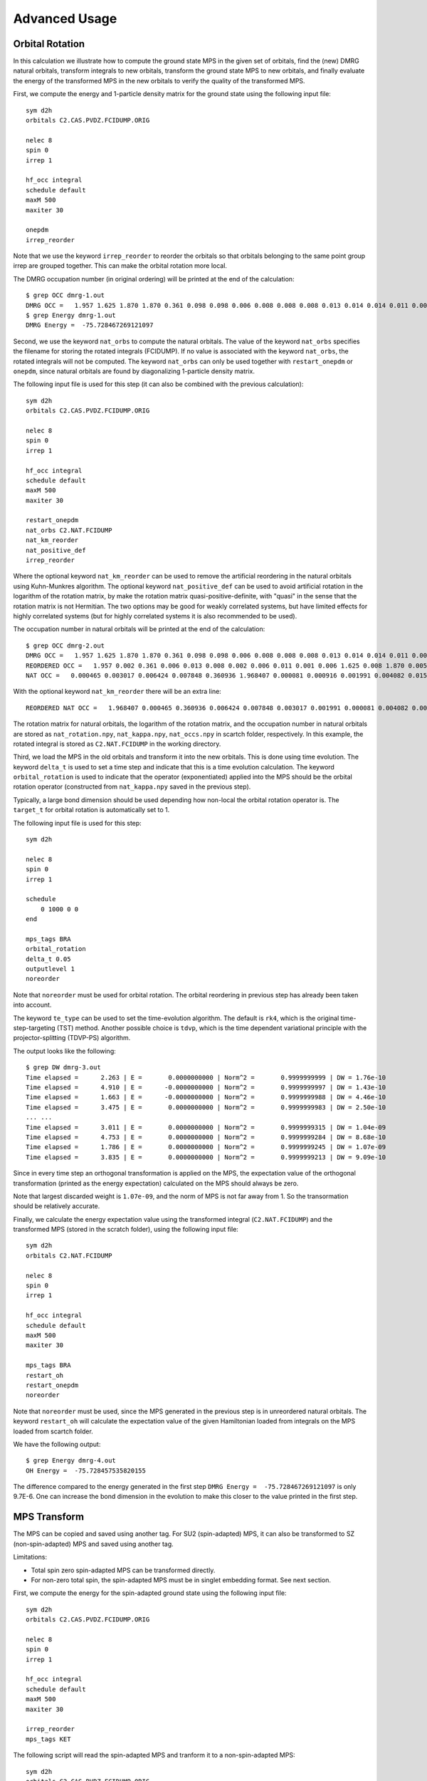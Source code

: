 
.. highlight:: bash

.. _user_advanced:

Advanced Usage
==============

Orbital Rotation
----------------

In this calculation we illustrate how to compute the ground state MPS in the given set of orbitals,
find the (new) DMRG natural orbitals, transform integrals to new orbitals,
transform the ground state MPS to new orbitals, and finally evaluate the energy of the transformed MPS in
the new orbitals to verify the quality of the transformed MPS.

First, we compute the energy and 1-particle density matrix for the ground state using the following input file: ::

    sym d2h
    orbitals C2.CAS.PVDZ.FCIDUMP.ORIG

    nelec 8
    spin 0
    irrep 1

    hf_occ integral
    schedule default
    maxM 500
    maxiter 30

    onepdm
    irrep_reorder

Note that we use the keyword ``irrep_reorder`` to reorder the orbitals so that orbitals belonging to the same
point group irrep are grouped together. This can make the orbital rotation more local.

The DMRG occupation number (in original ordering) will be printed at the end of the calculation: ::

    $ grep OCC dmrg-1.out
    DMRG OCC =   1.957 1.625 1.870 1.870 0.361 0.098 0.098 0.006 0.008 0.008 0.008 0.013 0.014 0.014 0.011 0.006 0.006 0.006 0.005 0.005 0.002 0.002 0.002 0.001 0.001 0.001
    $ grep Energy dmrg-1.out
    DMRG Energy =  -75.728467269121097

Second, we use the keyword ``nat_orbs`` to compute the natural orbitals. The value of the keyword ``nat_orbs``
specifies the filename for storing the rotated integrals (FCIDUMP).
If no value is associated with the keyword ``nat_orbs``, the rotated integrals will not be computed.
The keyword ``nat_orbs`` can only be used together with ``restart_onepdm`` or ``onepdm``, since natural orbitals
are found by diagonalizing 1-particle density matrix.

The following input file is used for this step (it can also be combined with the previous calculation): ::

    sym d2h
    orbitals C2.CAS.PVDZ.FCIDUMP.ORIG

    nelec 8
    spin 0
    irrep 1

    hf_occ integral
    schedule default
    maxM 500
    maxiter 30

    restart_onepdm
    nat_orbs C2.NAT.FCIDUMP
    nat_km_reorder
    nat_positive_def
    irrep_reorder

Where the optional keyword ``nat_km_reorder`` can be used to remove the artificial reordering in the natural orbitals
using Kuhn-Munkres algorithm. The optional keyword ``nat_positive_def`` can be used to avoid artificial rotation in the
logarithm of the rotation matrix, by make the rotation matrix quasi-positive-definite, with "quasi" in the sense that
the rotation matrix is not Hermitian. The two options may be good for weakly correlated systems, but have limited effects
for highly correlated systems (but for highly correlated systems it is also recommended to be used).

The occupation number in natural orbitals will be printed at the end of the calculation: ::

    $ grep OCC dmrg-2.out
    DMRG OCC =   1.957 1.625 1.870 1.870 0.361 0.098 0.098 0.006 0.008 0.008 0.008 0.013 0.014 0.014 0.011 0.006 0.006 0.006 0.005 0.005 0.002 0.002 0.002 0.001 0.001 0.001
    REORDERED OCC =   1.957 0.002 0.361 0.006 0.013 0.008 0.002 0.006 0.011 0.001 0.006 1.625 0.008 1.870 0.005 0.098 0.001 0.014 0.005 1.870 0.008 0.001 0.014 0.098 0.006 0.002
    NAT OCC =   0.000465 0.003017 0.006424 0.007848 0.360936 1.968407 0.000081 0.000916 0.001991 0.004082 0.015623 1.628182 0.003669 0.008706 1.870680 0.000424 0.002862 0.110463 0.003667 0.008705 1.870678 0.000424 0.002862 0.110480 0.006422 0.001989

With the optional keyword ``nat_km_reorder`` there will be an extra line: ::

    REORDERED NAT OCC =   1.968407 0.000465 0.360936 0.006424 0.007848 0.003017 0.001991 0.000081 0.004082 0.000916 0.015623 1.628182 0.008706 1.870680 0.003669 0.110463 0.000424 0.002862 0.003667 1.870678 0.008705 0.000424 0.002862 0.110480 0.006422 0.001989

The rotation matrix for natural orbitals, the logarithm of the rotation matrix, and the occupation number in natural orbitals
are stored as ``nat_rotation.npy``, ``nat_kappa.npy``, ``nat_occs.npy`` in scartch folder, respectively. In this example,
the rotated integral is stored as ``C2.NAT.FCIDUMP`` in the working directory.

Third, we load the MPS in the old orbitals and transform it into the new orbitals. This is done using time evolution.
The keyword ``delta_t`` is used to set a time step and indicate that this is a time evolution calculation.
The keyword ``orbital_rotation`` is used to indicate that the operator (exponentiated) applied into the MPS should
be the orbital rotation operator (constructed from ``nat_kappa.npy`` saved in the previous step).

Typically, a large bond dimension should be used depending how non-local the orbital rotation operator is.
The ``target_t`` for orbital rotation is automatically set to 1.

The following input file is used for this step: ::

    sym d2h

    nelec 8
    spin 0
    irrep 1

    schedule
        0 1000 0 0
    end

    mps_tags BRA
    orbital_rotation
    delta_t 0.05
    outputlevel 1
    noreorder

Note that ``noreorder`` must be used for orbital rotation. The orbital reordering
in previous step has already been taken into account.

The keyword ``te_type`` can be used to set the time-evolution algorithm. The default is ``rk4``,
which is the original time-step-targeting (TST) method. Another possible choice is ``tdvp``,
which is the time dependent variational principle with the projector-splitting (TDVP-PS) algorithm.

The output looks like the following: ::

    $ grep DW dmrg-3.out 
    Time elapsed =      2.263 | E =       0.0000000000 | Norm^2 =       0.9999999999 | DW = 1.76e-10
    Time elapsed =      4.910 | E =      -0.0000000000 | Norm^2 =       0.9999999997 | DW = 1.43e-10
    Time elapsed =      1.663 | E =      -0.0000000000 | Norm^2 =       0.9999999988 | DW = 4.46e-10
    Time elapsed =      3.475 | E =       0.0000000000 | Norm^2 =       0.9999999983 | DW = 2.50e-10
    ... ...
    Time elapsed =      3.011 | E =       0.0000000000 | Norm^2 =       0.9999999315 | DW = 1.04e-09
    Time elapsed =      4.753 | E =       0.0000000000 | Norm^2 =       0.9999999284 | DW = 8.68e-10
    Time elapsed =      1.786 | E =       0.0000000000 | Norm^2 =       0.9999999245 | DW = 1.07e-09
    Time elapsed =      3.835 | E =       0.0000000000 | Norm^2 =       0.9999999213 | DW = 9.09e-10

Since in every time step an orthogonal transformation is applied on the MPS,
the expectation value of the orthogonal transformation
(printed as the energy expectation) calculated on the MPS should always be zero.

Note that largest discarded weight is ``1.07e-09``, and the norm of MPS is not far away from 1.
So the transormation should be relatively accurate.

Finally, we calculate the energy expectation value using the transformed integral (``C2.NAT.FCIDUMP``)
and the transformed MPS (stored in the scratch folder), using the following input file: ::

    sym d2h
    orbitals C2.NAT.FCIDUMP

    nelec 8
    spin 0
    irrep 1

    hf_occ integral
    schedule default
    maxM 500
    maxiter 30

    mps_tags BRA
    restart_oh
    restart_onepdm
    noreorder

Note that ``noreorder`` must be used, since the MPS generated in the previous step is in
unreordered natural orbitals.
The keyword ``restart_oh`` will calculate the expectation value of the given Hamiltonian
loaded from integrals on the MPS loaded from scartch folder.

We have the following output: ::

    $ grep Energy dmrg-4.out
    OH Energy =  -75.728457535820155

The difference compared to the energy generated in the first step
``DMRG Energy =  -75.728467269121097`` is only 9.7E-6.
One can increase the bond dimension in the evolution to make this closer to the value printed
in the first step.

MPS Transform
-------------

The MPS can be copied and saved using another tag.
For SU2 (spin-adapted) MPS, it can also be transformed to SZ (non-spin-adapted) MPS and saved using another tag.

Limitations:

* Total spin zero spin-adapted MPS can be transformed directly.
* For non-zero total spin, the spin-adapted MPS must be in singlet embedding format. See next section.

First, we compute the energy for the spin-adapted ground state using the following input file: ::

    sym d2h
    orbitals C2.CAS.PVDZ.FCIDUMP.ORIG

    nelec 8
    spin 0
    irrep 1

    hf_occ integral
    schedule default
    maxM 500
    maxiter 30

    irrep_reorder
    mps_tags KET

The following script will read the spin-adapted MPS and tranform it to a non-spin-adapted MPS: ::

    sym d2h
    orbitals C2.CAS.PVDZ.FCIDUMP.ORIG

    nelec 8
    spin 0
    irrep 1

    hf_occ integral
    schedule default
    maxM 500
    maxiter 30

    irrep_reorder
    mps_tags KET
    restart_copy_mps ZKET
    trans_mps_to_sz

Here the keyword ``restart_copy_mps`` indicates that the MPS will be copied, associated with a value
indicating the new tag for saving the copied MPS.
If the keyword ``trans_mps_to_sz`` is present, the MPS will be transformed to non-spin-adapted before
being saved.

Finally, we calculate the energy expectation value using non-spin-adapted formalism
and the transformed MPS (stored in the scratch folder), using the following input file: ::

    sym d2h
    orbitals C2.CAS.PVDZ.FCIDUMP.ORIG

    nelec 8
    spin 0
    irrep 1

    hf_occ integral
    schedule default
    maxM 500
    maxiter 30

    irrep_reorder
    mps_tags ZKET
    restart_oh
    nonspinadapted

Some reference outputs for this example: ::

    $ grep Energy dmrg-1.out
    DMRG Energy =  -75.728467269121083
    $ grep MPS dmrg-2.out
    MPS =  KRRRRRRRRRRRRRRRRRRRRRRRRR 0 2
    GS INIT MPS BOND DIMS =       1     3    10    35   120   263   326   500   500   500   500   500   500   500   500   500   500   500   498   500   407   219    94    32    10     3     1
    $ grep 'MPS\|Energy' dmrg-3.out 
    MPS =  KRRRRRRRRRRRRRRRRRRRRRRRRR 0 2
    GS INIT MPS BOND DIMS =       1     4    16    64   246   578   712  1114  1097  1102  1110  1121  1126  1130  1116  1111  1111  1107  1074  1103   895   444   186    59    16     4     1
    OH Energy =  -75.728467269120898

We can see that the transformation from SU2 to SZ is nearly exact, and the required bond dimension for the SZ MPS
is roughly two times of the SU2 bond dimension.

Singlet Embedding
-----------------

For spin-adapted calculation with total spin not equal to zero, there can be some convergence problem
even if in one-site algorithm. One way to solve this problem is to use singlet embedding.
In ``StackBlock`` singlet embedding is used by default.
In ``block2``, by default singlet embedding is not used. If one adds the keyword ``singlet_embedding`` to the input file,
the singlet embedding scheme will be used. For most total spin not equal to zero calculation,
singlet embedding may be more stable. One cannot calculate transition density matrix between states with different total spins
using singlet embedding. To do that one can translate the MPS between singlet embedding format and non-singlet-embedding format.

When total spin is equal to zero, the keyword ``singlet_embedding`` will not have any effect.
If restarting a calculation, normally, the keyword ``singlet_embedding`` is not required since the format of the MPS
can be automatically recognized.

For translating SU2 MPS to SZ MPS with total spin not equal to zero, the SU2 MPS must be in singlet embedding format.

First, we compute the energy for the spin-adapted with non-zero total spin using the following input file: ::

    sym d2h
    orbitals C2.CAS.PVDZ.FCIDUMP.ORIG

    nelec 8
    spin 2
    irrep 1

    hf_occ integral
    schedule default
    maxM 500
    maxiter 30

    irrep_reorder
    mps_tags KET

The above input file indicates that singlet embedding is not used. The output is: ::

    $ grep 'MPS = ' dmrg-1.out
    MPS =  CCRRRRRRRRRRRRRRRRRRRRRRRR 0 2 < N=8 S=1 PG=0 >
    $ grep Energy dmrg-1.out
    DMRG Energy =  -75.423916647509742

Here the printed target quantum number of the MPS indicates that it is a triplet.

We can add the keyword ``singlet_embedding`` to do a singlet embedding calculation: ::

    sym d2h
    orbitals C2.CAS.PVDZ.FCIDUMP.ORIG

    nelec 8
    spin 2
    irrep 1

    hf_occ integral
    schedule default
    maxM 500
    maxiter 30

    irrep_reorder
    mps_tags SEKET
    singlet_embedding

When singlet embedding is used, the output is: ::

    $ grep 'MPS = ' dmrg-2.out
    MPS =  CCRRRRRRRRRRRRRRRRRRRRRRRR 0 2 < N=10 S=0 PG=0 >
    $ grep Energy dmrg-2.out
    DMRG Energy =  -75.423879916245895

Here the printed target quantum number of the MPS indicates that it is a singlet (including some ghost particles).

One can use the keywords ``trans_mps_to_singlet_embedding`` and ``trans_mps_from_singlet_embedding``
combined with ``restart_copy_mps`` or ``copy_mps`` to translate between singlet embedding and normal formats.

The following script transforms the MPS from singlet embedding to normal format: ::

    sym d2h
    orbitals C2.CAS.PVDZ.FCIDUMP.ORIG

    nelec 8
    spin 2
    irrep 1

    hf_occ integral
    schedule default
    maxM 500
    maxiter 30

    irrep_reorder
    mps_tags SEKET
    restart_copy_mps TKET
    trans_mps_from_singlet_embedding

We can verify that the transformed non-singlet-embedding MPS has the same energy as the singlet embedding MPS: ::

    sym d2h
    orbitals C2.CAS.PVDZ.FCIDUMP.ORIG

    nelec 8
    spin 2
    irrep 1

    hf_occ integral
    schedule default
    maxM 500
    maxiter 30

    irrep_reorder
    mps_tags TKET
    restart_oh

With the outputs: ::

    $ grep 'MPS = ' dmrg-4.out
    MPS =  KRRRRRRRRRRRRRRRRRRRRRRRRR 0 2 < N=8 S=1 PG=0 >
    $ grep Energy dmrg-4.out
    OH Energy =  -75.423879916245824

The following script will read the spin-adapted singlet embedding MPS and tranform it to a non-spin-adapted MPS: ::

    sym d2h
    orbitals C2.CAS.PVDZ.FCIDUMP.ORIG

    nelec 8
    spin 2
    irrep 1

    hf_occ integral
    schedule default
    maxM 500
    maxiter 30

    irrep_reorder
    mps_tags SEKET
    restart_copy_mps ZKETM2
    trans_mps_to_sz
    resolve_twosz -2
    normalize_mps

Here the keyword ``resolve_twosz`` indicates that the transformed SZ MPS will have projected spin ``2 * SZ = -2``.
For this case since ``2 * S = 2``, the possible values for ``resolve_twosz`` are ``-2, 0, 2``.
If the keyword ``resolve_twosz`` is not given, an MPS with ensemble of all possible projected spins will be produced
(which is often not very useful).
Getting one component of the SU2 MPS means that the SZ MPS will not have the same norm as the SU2 MPS.
If the keyword ``normalize_mps`` is added, the transformed SZ MPS will be normalized. The keyword ``normalize_mps``
can only have effect when ``trans_mps_to_sz`` is present.

Finally, we calculate the energy expectation value using non-spin-adapted formalism
and the transformed MPS (stored in the scratch folder), using the following input file: ::

    sym d2h
    orbitals C2.CAS.PVDZ.FCIDUMP.ORIG

    nelec 8
    spin -2
    irrep 1

    hf_occ integral
    schedule default
    maxM 500
    maxiter 30

    irrep_reorder
    mps_tags ZKETM2
    restart_oh
    nonspinadapted

Some reference outputs for this example: ::

    $ grep MPS dmrg-6.out
    MPS =  KRRRRRRRRRRRRRRRRRRRRRRRRR 0 2 < N=8 SZ=-1 PG=0 >
    GS INIT MPS BOND DIMS =       1    12    48   192   601  1145  1398  1474  1476  1468  1466  1441  1356  1316  1255  1240  1217  1206  1198  1176   904   422   183    59    16     4     1
    $ grep Energy dmrg-6.out
    OH Energy =  -75.423879916245909

We can see that the transformation from SU2 to SZ is nearly exact. The other two components of the SU2 MPS
will also have the same energy as this one.

CSF or Determinant Sampling
---------------------------

The overlap between the spin-adapted MPS and Configuration State Functions (CSFs),
or between the non-spin-adapted MPS and determinants can be calculated.
Since there are exponentially many CSFs or determinants (when the number of electrons
is close to the number of orbitals), normally it only makes sense to sample
CSFs or determinants with (absolute value of) the overlap larger than a threshold.
The sampling is deterministic, meaning that all overlap above the given threshold will be printed.

The keyword ``sample`` or ``restart_sample`` can be used to sample CSFs or determinants
after DMRG or from an MPS loaded from disk. The value associated with the keyword
``sample`` or ``restart_sample`` is the threshold for sampling.

Setting the threshold to zero is allowed, but this may only be useful for some very small systems.

Limitations: For non-zero total spin CSF sampling,
the spin-adapted MPS must be in singlet embedding format. See the previous section.

The following is an example of the input file: ::

    sym d2h
    orbitals C2.CAS.PVDZ.FCIDUMP.ORIG

    nelec 8
    spin 0
    irrep 1

    hf_occ integral
    schedule default
    maxM 500
    maxiter 30

    irrep_reorder
    mps_tags KET
    sample 0.05

Some reference outputs for this example: ::

    $ grep CSF dmrg-1.out
    Number of CSF =         17 (cutoff =      0.05)
    Sum of weights of sampled CSF =    0.909360149891891
    CSF          0 20000000000202000002000000  =    0.828657540546610
    CSF          1 20200000000002000002000000  =   -0.330323898091116
    CSF          2 20+00000000+0200000-000-00  =   -0.140063445607095
    CSF          3 20+00000000+0-0-0002000000  =   -0.140041987646036
    ... ...
    CSF         16 200000000002000+0-02000000  =    0.050020205617060

When there are more than 50 determinants, only the first 50 with largest weights
will be printed. The complete list of determinants and coefficients are stored in
``sample-dets.npy`` and ``sample-vals.npy`` in the scratch folder, respectively.

So the restricted Hartree-Fock determinant/CSF has a very large coefficient (0.83).

To verify this, we can also directly compress the ground-state MPS to bond dimension 1,
to get the CSF with the largest coefficient. Note that the compression method may
converge to some other CSFs if there are many determinants with similar coefficients.

MPS Compression
---------------

MPS compression can be used to compress or fit a given MPS to a different
(larger or smaller) bond dimension.

The following is an example of the input file for the compression
(which will load the MPS obtailed from the previous ground-state DMRG): ::

    sym d2h
    orbitals C2.CAS.PVDZ.FCIDUMP.ORIG

    nelec 8
    spin 0
    irrep 1

    hf_occ integral
    schedule
    0  250  0 0
    2  125  0 0
    4   62  0 0
    6   31  0 0
    8   15  0 0
    10   7  0 0
    12   3  0 0
    14   1  0 0
    end
    maxiter 16

    compression
    overlap
    read_mps_tags KET
    mps_tags BRA

    irrep_reorder

Here the keyword ``compression`` indicates that this is a compression calculation.
When the keyword ``overlap`` is given, the loaded MPS will be compressed,
otherwise, the result of H|MPS> will be compressed.
The tag of the input MPS is given by ``read_mps_tags``,
and the tag of the output MPS is given by ``mps_tags``.

Some reference outputs for this example: ::

    $ grep 'Compression overlap' dmrg-2.out
    Compression overlap =    0.828657540546619

We can see that the value obtained from compression is very close to the sampled value.
But when a lower bound of the overlap is known, the sampling method should be
more reliable and efficient for obtaining the CSF with the largest weight.

If the CSF or determinat pattern is required, one can do a quick sampling on the compressed
MPS using the keyword ``restart_sample 0``.

If the given MPS has a very small bond dimension, or the target (output) MPS has a very large bond dimension
(namely, "decompression"), one should use the keyword ``random_mps_init`` to allow a better random
initial guess for the target MPS. Otherwise, the generated output MPS may be inaccurate.

LZ Symmetry
-----------

For diatomic molecules or model Hamiltonian with translational symmetry (such as 1D Hubbard model in momentum space),
it is possible to utilize additional K space symmetry.
To support the K space symmetry, the code must be compiled with the option ``-DUSE_KSYMM=ON`` (default).

One can add the keyword ``k_symmetry`` in the input file to use this additional symmetry.
Point group symmetry can be used together with k symmetry.
Therefore, even for system without K space symmetry, the calculation can still run as normal when the keyword ``k_symmetry`` is added.
Note, however, the MPS or MPO generated from an input file with/without the keyword ``k_symmetry``,
cannot be reloaded with an input file without/with the keyword ``k_symmetry``.

.. highlight:: python3

For molecules, the integral file (FCIDUMP file) must be generated in a special way so that the K/LZ symmetry can be used.
the following python script can be used to generate the integral with :math:`C_2 \otimes L_z` symmetry: ::

    import numpy as np
    from functools import reduce
    from pyscf import gto, scf, ao2mo, symm, tools, lib
    from block2 import FCIDUMP, VectorUInt8, VectorInt

    # adapted from https://github.com/hczhai/pyscf/blob/1.6/examples/symm/33-lz_adaption.py
    # with the sign of lz
    def lz_symm_adaptation(mol):
        z_irrep_map = {} # map from dooh to lz
        g_irrep_map = {} # map from dooh to c2
        symm_orb_map = {} # orbital rotation
        for ix in mol.irrep_id:
            rx, qx = ix % 10, ix // 10
            g_irrep_map[ix] = rx & 4
            z_irrep_map[ix] = (-1) ** ((rx & 1) == ((rx & 4) >> 2)) * ((qx << 1) + ((rx & 2) >> 1))
            if z_irrep_map[ix] == 0:
                symm_orb_map[(ix, ix)] = 1
            else:
                if (rx & 1) == ((rx & 4) >> 2):
                    symm_orb_map[(ix, ix)] = -np.sqrt(0.5) * ((rx & 2) - 1)
                else:
                    symm_orb_map[(ix, ix)] = -np.sqrt(0.5) * 1j
                symm_orb_map[(ix, ix ^ 1)] = symm_orb_map[(ix, ix)] * 1j

        z_irrep_map = [z_irrep_map[ix] for ix in mol.irrep_id]
        g_irrep_map = [g_irrep_map[ix] for ix in mol.irrep_id]
        rev_symm_orb = [np.zeros_like(x) for x in mol.symm_orb]
        for iix, ix in enumerate(mol.irrep_id):
            for iiy, iy in enumerate(mol.irrep_id):
                if (ix, iy) in symm_orb_map:
                    rev_symm_orb[iix] = rev_symm_orb[iix] + symm_orb_map[(ix, iy)] * mol.symm_orb[iiy]
        return rev_symm_orb, z_irrep_map, g_irrep_map

    # copied from https://github.com/hczhai/pyscf/blob/1.6/pyscf/symm/addons.py#L29
    # with the support for complex orbitals
    def label_orb_symm(mol, irrep_name, symm_orb, mo, s=None, check=True, tol=1e-9):
        nmo = mo.shape[1]
        if s is None:
            s = mol.intor_symmetric('int1e_ovlp')
        s_mo = np.dot(s, mo)
        norm = np.zeros((len(irrep_name), nmo))
        for i, csym in enumerate(symm_orb):
            moso = np.dot(csym.conj().T, s_mo)
            ovlpso = reduce(np.dot, (csym.conj().T, s, csym))
            try:
                s_moso = lib.cho_solve(ovlpso, moso)
            except:
                ovlpso[np.diag_indices(csym.shape[1])] += 1e-12
                s_moso = lib.cho_solve(ovlpso, moso)
            norm[i] = np.einsum('ki,ki->i', moso.conj(), s_moso).real
        norm /= np.sum(norm, axis=0)  # for orbitals which are not normalized
        iridx = np.argmax(norm, axis=0)
        orbsym = np.asarray([irrep_name[i] for i in iridx])

        if check:
            largest_norm = norm[iridx,np.arange(nmo)]
            orbidx = np.where(largest_norm < 1-tol)[0]
            if orbidx.size > 0:
                idx = np.where(largest_norm < 1-tol*1e2)[0]
                if idx.size > 0:
                    raise ValueError('orbitals %s not symmetrized, norm = %s' %
                                    (idx, largest_norm[idx]))
                else:
                    raise ValueError('orbitals %s not strictly symmetrized.',
                                np.unique(orbidx))
        return orbsym

    mol = gto.M(
        atom=[["C", (0, 0, 0)],
              ["C", (0, 0, 1.2425)]],
        basis='ccpvdz',
        symmetry='dooh')

    mol.symm_orb, z_irrep, g_irrep = lz_symm_adaptation(mol)
    mf = scf.RHF(mol)
    mf.run()

    h1e = mf.mo_coeff.conj().T @ mf.get_hcore() @ mf.mo_coeff
    print('h1e imag = ', np.linalg.norm(h1e.imag))
    assert np.linalg.norm(h1e.imag) < 1E-14
    e_core = mol.energy_nuc()
    h1e = h1e.real.ravel()
    _eri = ao2mo.restore(1, mf._eri, mol.nao)
    g2e = np.einsum('pqrs,pi,qj,rk,sl->ijkl', _eri,
        mf.mo_coeff.conj(), mf.mo_coeff, mf.mo_coeff.conj(), mf.mo_coeff, optimize=True)
    print('g2e imag = ', np.linalg.norm(g2e.imag))
    assert np.linalg.norm(g2e.imag) < 1E-14
    print('g2e symm = ', np.linalg.norm(g2e - g2e.transpose((1, 0, 3, 2))))
    print('g2e symm = ', np.linalg.norm(g2e - g2e.transpose((2, 3, 0, 1))))
    print('g2e symm = ', np.linalg.norm(g2e - g2e.transpose((3, 2, 1, 0))))
    g2e = g2e.real.ravel()

    fcidump_tol = 1E-13
    na = nb = mol.nelectron // 2
    n_mo = mol.nao
    h1e[np.abs(h1e) < fcidump_tol] = 0
    g2e[np.abs(g2e) < fcidump_tol] = 0

    orb_sym_z = label_orb_symm(mol, z_irrep, mol.symm_orb, mf.mo_coeff, check=True)
    orb_sym_g = label_orb_symm(mol, g_irrep, mol.symm_orb, mf.mo_coeff, check=True)
    print(orb_sym_z)

    fcidump = FCIDUMP()
    fcidump.initialize_su2(n_mo, na + nb, na - nb, 1, e_core, h1e, g2e)

    orb_sym_mp = VectorUInt8([tools.fcidump.ORBSYM_MAP['D2h'][i] for i in orb_sym_g])
    fcidump.orb_sym = VectorUInt8(orb_sym_mp)
    print('g symm error = ', fcidump.symmetrize(VectorUInt8(orb_sym_g)))

    fcidump.k_sym = VectorInt(orb_sym_z)
    fcidump.k_mod = 0
    print('z symm error = ', fcidump.symmetrize(fcidump.k_sym, fcidump.k_mod))

    fcidump.write('FCIDUMP')

.. highlight:: text

Note that, if only the LZ symmetry is required, one can simply set ``orb_sym_g[:] = 0``.

The following input file can be used to perform the calculation with :math:`C_2 \otimes L_z` symmetry: ::

    sym d2h
    orbitals FCIDUMP
    k_symmetry
    k_irrep 0

    nelec 12
    spin 0
    irrep 1

    hf_occ integral
    schedule
    0  500 1E-8 1E-3
    4  500 1E-8 1E-4
    8  500 1E-9 1E-5
    12 500 1E-9 0
    end
    maxiter 30

Where the ``k_irrep`` can be used to set the eigenvalue of LZ in the target state.
Note that it can be easier for the Davidson procedure to get stuck in local minima with high symmetry.
It is therefore recommended to use a custom schedule with larger noise and smaller Davidson threshold.

Some reference outputs for this input file: ::

    $ grep 'Time elapsed' dmrg-1.out | tail -1
    Time elapsed =     73.529 | E =     -75.7291544157 | DE = -6.31e-07 | DW = 1.28e-05
    $ grep 'DMRG Energy' dmrg-1.out
    DMRG Energy =  -75.729154415733063

When there are too many orbitals, and the default ``warmup fci`` initial guess is used,
the initial MPS can have very large bond dimension
(especially when the LZ symmetry is used, since LZ is not a finite group)
and the first sweep will take very long time.

One way to solve this is to limit the LZ to a finite group, using modular arithmetic.
We can limit LZ to Z4 or Z2. The efficiency gain will be smaller, but the convergence may be more stable.
The keyword ``k_mod`` can be used to set the modulus. When ``k_mod = 0``, it is the original infinite LZ group.

The following input file can be used to perform the calculation with :math:`C_2 \otimes Z_4` symmetry: ::

    sym d2h
    orbitals FCIDUMP
    k_symmetry
    k_irrep 0
    k_mod 4

    nelec 12
    spin 0
    irrep 1

    hf_occ integral
    schedule
    0  500 1E-8 1E-3
    4  500 1E-8 1E-4
    8  500 1E-9 1E-5
    12 500 1E-9 0
    end
    maxiter 30

Some reference outputs for this input file: ::

    $ grep 'Time elapsed' dmrg-2.out | tail -1
    Time elapsed =    111.491 | E =     -75.7292222457 | DE = -8.17e-08 | DW = 1.28e-05
    $ grep 'DMRG Energy' dmrg-2.out
    DMRG Energy =  -75.729222245693876

Similarly, setting ``k_mod 2`` gives the following output: ::

    $ grep 'Time elapsed' dmrg-3.out | tail -1
    Time elapsed =    135.394 | E =     -75.7314583188 | DE = -3.97e-07 | DW = 1.49e-05
    $ grep 'DMRG Energy' dmrg-3.out
    DMRG Energy =  -75.731458318751280

Initial Guess with Occupation Numbers
-------------------------------------

Once can use ``warmup occ`` initial guess to solve the initial guess problem, where another keywrod ``occ`` should be used,
followed by a list of (fractional) occupation numbers separated by the space character, to set the occupation numbers.
The occupation numbers can be obtained from a DMRG calculation using the same integral with/without K symmetry (or some other methods like CCSD and MP2).
If ``onepdm`` is in the input file, the occupation numbers will be printed at the end of the output.

The following input file will perform the DMRG calculation using the same integral without the K symmetry (but with C2 symmetry): ::

    sym d2h
    orbitals FCIDUMP

    nelec 12
    spin 0
    irrep 1

    hf_occ integral
    schedule
    0  500 1E-8 1E-3
    4  500 1E-8 1E-4
    8  500 1E-9 1E-5
    12 500 1E-9 0
    end
    maxiter 30
    onepdm

Some reference outputs for this input file: ::

    $ grep 'Time elapsed' dmrg-1.out | tail -2 | head -1
    Time elapsed =    190.549 | E =     -75.7314655815 | DE = -1.88e-07 | DW = 1.53e-05
    $ grep 'DMRG Energy' dmrg-1.out
    DMRG Energy =  -75.731465581478815
    $ grep 'DMRG OCC' dmrg-1.out
    DMRG OCC =   2.000 2.000 1.957 1.626 1.870 1.870 0.360 0.098 0.098 0.006 0.008 0.008 0.008 0.013 0.014 0.014 0.011 0.006 0.006 0.006 0.005 0.005 0.002 0.002 0.002 0.001 0.001 0.001

The following input file will perform the DMRG calculation using the K symmetry, but with initial guess generated from occupation numbers: ::

    sym d2h
    orbitals FCIDUMP
    k_symmetry
    k_irrep 0
    warmup occ
    occ 2.000 2.000 1.957 1.626 1.870 1.870 0.360 0.098 0.098 0.006 0.008 0.008 0.008 0.013 0.014 0.014 0.011 0.006 0.006 0.006 0.005 0.005 0.002 0.002 0.002 0.001 0.001 0.001
    cbias 0.2

    nelec 12
    spin 0
    irrep 1

    hf_occ integral
    schedule
    0  500 1E-8 1E-3
    4  500 1E-8 1E-4
    8  500 1E-9 1E-5
    12 500 1E-9 0
    end
    maxiter 30

Here ``cbias`` is the keyword to add a constant bias to the occ, so that 2.0 becomes 2.0 - cbias, and 0.098 becomes 0.098 + cbias.
Without the bias it is also easy to converge to a local minima.

Some reference outputs for this input file: ::

    $ grep 'Time elapsed' dmrg-3.out | tail -1
    Time elapsed =     55.938 | E =     -75.7244716369 | DE = -5.25e-07 | DW = 7.45e-06
    $ grep 'DMRG Energy' dmrg-3.out
    DMRG Energy =  -75.724471636942383

Here the calculation runs faster because the better initial guess, but the energy becomes worse.

Time Evolution
--------------

Now we give an example on how to do time evolution.
The computation will apply :math:`|MPS_{out}\rangle = \exp (-t H) |MPS_{in}\rangle` (with multiple steps).
When :math:`t` is a real floating point value, we will do imaginary time evolution of the MPS (namely, optimizing to ground state or finite-temperature state).
When :math:`t` is a pure imaginary value, we will do real time evolution of the MPS (namely, solving the time dependent Schrodinger equation).

To get accurate results, the time step has to be sufficiently small. The keyword ``delta_t`` is used to set a time step :math:`\Delta t` and indicate that this is a time evolution calculation. The keyword ``target_t`` is used to set a target "stopping" time, namely, the :math:`t`. The "starting" time is considered as zero. Therefore, the number of time steps is computed as :math:`nsteps = t / \Delta t` and printed.

If ``delta_t`` is too big, the time step error will be large. If ``delta_t`` is small, for fixed target time we have to do more time steps, with MPS bond dimension truncation happening after each sweep. So if ``delta_t`` is too small, the accumulated bond dimension truncation error will be large. Some meaningful time steps may be 0.01 to 0.1.

Real Time Evolution
^^^^^^^^^^^^^^^^^^^

First, we do a state-averaged calculation for the lowest two states using the following input file: ::

    sym d2h
    orbitals C2.CAS.PVDZ.FCIDUMP.ORIG
    nroots 2

    hf_occ integral
    schedule default
    maxM 500
    maxiter 30

    noreorder

Note that the orbital reordering is disabled. The output: ::

    $ grep elapsed dmrg-1.out | tail -1
    Time elapsed =      5.762 | E[  2] =     -75.7268133875    -75.6376794953 | DE = -8.89e-08 | DW = 6.38e-05
    $ grep Final dmrg-1.out
    Final canonical form =  LLLLLLLLLLLLLLLLLLLLLLLLLJ 25

The energy of the MPS at the last site is actually -75.72629673 and -75.63717415, which are slightly different from the above values.

Second, we can use the following input file to load the
state-averaged MPS and then split it into individual MPSs: ::

    sym d2h
    orbitals C2.CAS.PVDZ.FCIDUMP.ORIG
    nroots 2

    hf_occ integral
    schedule default
    maxM 500
    maxiter 30

    restart_copy_mps
    split_states
    trans_mps_to_complex
    noreorder

Note that here ``nroots`` must be the same as the previous case (or smaller, but larger than one),
otherwise the state-averaged MPS cannot be correctly loaded. The state-averaged MPS has the default tag KET.
We use calculation type keyword ``restart_copy_mps`` to do this transformation.
The new keyword ``split_states`` indicates that we want to split the MPS, this keyword should only be used
together with ``restart_copy_mps``.
The extra keyword ``trans_mps_to_complex`` will further make the MPS a complex MPS. This is required for
real time evolution, where ``delta_t`` can be imaginary.

For imaginary time evolution and real ``delta_t`` and real ``target_t``, everything will be real during the time evolution, so normally we do not need this extra keyword ``trans_mps_to_complex`` (but if you add it it is also okay).

The output looks like : ::
    
    $ tail -7 dmrg-2.out 
    ----- root =   0 /   2 -----
        final tag = KET-CPX-0
        final canonical form = LLLLLLLLLLLLLLLLLLLLLLLLLT
    ----- root =   1 /   2 -----
        final tag = KET-CPX-1
        final canonical form = LLLLLLLLLLLLLLLLLLLLLLLLLT
    MPI FINALIZE: rank 0 of 1

By default, the tranformed MPS will have tags ``KET-0``, ``KET-1`` etc, if it is real, or
``KET-CPX-0``, ``KET-CPX-1`` etc if it is complex.
If you set a custom tag, for example, when the input is like ``restart_copy_mps SKET``, the
tranformed MPS will have tags ``SKET-0``, ``SKET-1``, etc, no matter it is real or complex.

Third, we use the following script to do real time evolution: ::

    sym d2h
    orbitals C2.CAS.PVDZ.FCIDUMP.ORIG

    hf_occ integral
    schedule
    0 500 0 0
    end
    maxiter 10

    read_mps_tags KET-CPX-0
    mps_tags BRA
    delta_t 0.05i
    target_t 0.20i
    complex_mps
    noreorder

Note that a custom sweep schedule has to be used, to set the bond dimension to ``500`` (for example).
The keyword ``maxiter`` and ``noise`` in the sweep schedule are ignored.

For every time step, there can be multiple sweeps, called "sub sweeps". The total number of sweeps is ``n_sweeps = nsteps * n_sub_sweeps``. The keyword ``n_sub_sweeps`` can be used to set the number of sub sweeps. Default value is 2.

For real time evolution, ``delta_t`` and ``target_t`` should be pure imaginary values.
But they can also be general complex values.
When doing imaginary time evolution, ``delta_t`` and ``target_t`` should be all real.

The tag of the input MPS (old MPS) is given by ``read_mps_tags``.
The tag of the output MPS (new MPS) is given by ``mps_tags``. The two tags cannot be the same.
They should (better) not have common prefix. For example, ``KET`` and ``KET-1`` may not be used together, as ``-1`` may be used by the code internally which will lead to confusion.

For this example, ``target_t`` is four times ``delta_t``, so we will have 4 steps. Each time step has 2 sweeps. In total there will be 8 sweeps. The output is the result of applying ``\exp(-0.2i H)`` to the input.

Whenever a complex MPS is used, the keyword ``complex_mps`` should be used, otherwise the code will load the MPS incorrectly.

The output : ::

    $ grep 'final' dmrg-3.out
        mps final tag = BRA
        mps final canonical form = MRRRRRRRRRRRRRRRRRRRRRRRRR
    $ grep '<E>' dmrg-3.out
    T = RE    0.00000 + IM    0.05000 <E> =  -75.726309692728165 <Norm^2> =    0.999999608946318
    T = RE    0.00000 + IM    0.10000 <E> =  -75.726336818185246 <Norm^2> =    0.999994467614067
    T = RE    0.00000 + IM    0.15000 <E> =  -75.726364807114123 <Norm^2> =    0.999990200387707
    T = RE    0.00000 + IM    0.20000 <E> =  -75.726389514836484 <Norm^2> =    0.999986418355937

Here we see that the expectation value is printed after each time step.
The energy is roughly conserved (similar to the DMRG output -75.72629673), and the norm is roughly one.
Decreasing the time step may give more accurate results.

We can do the same for the excited state: ::

    sym d2h
    orbitals C2.CAS.PVDZ.FCIDUMP.ORIG

    hf_occ integral
    schedule
    0 500 0 0
    end
    maxiter 10

    read_mps_tags KET-CPX-1
    mps_tags BRAEX
    delta_t 0.05i
    target_t 0.20i
    complex_mps
    noreorder

The output : ::

    $ grep 'final' dmrg-4.out
        mps final tag = BRAEX
        mps final canonical form = MRRRRRRRRRRRRRRRRRRRRRRRRR
    $ grep '<E>' dmrg-4.out
    T = RE    0.00000 + IM    0.05000 <E> =  -75.637185795841717 <Norm^2> =    0.999999661398567
    T = RE    0.00000 + IM    0.10000 <E> =  -75.637212093724074 <Norm^2> =    0.999995415040728
    T = RE    0.00000 + IM    0.15000 <E> =  -75.637238086798163 <Norm^2> =    0.999991630799571
    T = RE    0.00000 + IM    0.20000 <E> =  -75.637260508028248 <Norm^2> =    0.999988252849994

The energy is close to the DMRG value -75.63717415.

For imaginary time evolution, since the propagator is not unitary, the norm will increase exponentially.
You may use the extra keyword ``normalize_mps`` to normalize MPS after each time step. The norm will still be computed and printed, but it will not be accumulated.

Finally, we can verify the energy at ``T = 0.0`` and ``T = 0.2`` and compute the overlap for these states.
The overlap between the all four states can be computed using the following input : ::

    sym d2h
    orbitals C2.CAS.PVDZ.FCIDUMP.ORIG

    hf_occ integral
    schedule
    0 500 0 0
    end
    maxiter 10

    mps_tags KET-CPX-0 BRA KET-CPX-1 BRAEX
    restart_tran_oh
    complex_mps
    overlap
    noreorder

The output is: ::

    $ grep 'OH' dmrg-5.out
    OH Energy    0 -    0 = RE    1.000000000000002 + IM    0.000000000000000
    OH Energy    1 -    0 = RE   -0.845792004408687 + IM   -0.533433527528264
    OH Energy    1 -    1 = RE    0.999986418355938 + IM    0.000000000000000
    OH Energy    2 -    0 = RE   -0.000000000000000 + IM    0.000000000000000
    OH Energy    2 -    1 = RE   -0.000000827506956 + IM   -0.000000742303613
    OH Energy    2 -    2 = RE    1.000000000000004 + IM    0.000000000000000
    OH Energy    3 -    0 = RE    0.000001731091412 + IM   -0.000000316659748
    OH Energy    3 -    1 = RE   -0.000001122421894 + IM    0.000002348984005
    OH Energy    3 -    2 = RE   -0.836158473098047 + IM   -0.548435696470209
    OH Energy    3 -    3 = RE    0.999988252849993 + IM    0.000000000000000

Here in the output each MPS gets a number, according to the order of tags in ``mps_tags``.
We have ``0 (KET-CPX-0), 1 (BRA), 2 (KET-CPX-1)`` and ``3 (BRAEX)``.

Note that state 1 (not normalized) is time evolved from state 0 (normalized).
We see that the overlap ``<1|1>`` is exactly 1. To get the overlap between the normalized states, we have: ::

    < normlized(0) | normlized(1) >
    = <0|1> / sqrt(<0|0> * <1|1>)
    = (-0.845792004408687 -0.533433527528264j) / sqrt( 0.999986418355938 * 1.000000000000002)
    = -0.8457977480901698 -0.5334371500173138j

The absolute value and the angle of this complex overlap is : ::

       np.abs( -0.8457977480901698 -0.5334371500173138j ) =  0.9999645112167714
    np.angle ( -0.8457977480901698 -0.5334371500173138j ) = -2.578911293480138

The absolute value is close to one. So the time evolution simply introduced a complex phase factor for the state, as expected. The complex phase factor can be computed as the remainder of ``E t`` divided by ``2 pi``: ::

    -75.72638951483646 * 0.2 % (2 * np.pi) - 2 * np.pi = -2.5789072886081197

Which is close to the printed value.

Also note that the overlap between the ground state and the excited state ``<2|0>`` is exactly zero. The corresponding overlap between the time evolved states ``<3|1>`` is slightly different from zero, mainly due to the time step error and truncation error.

We can also get the energy expetation, by removing the keyword ``overlap``: ::

    $ grep 'OH' dmrg-6.out
    OH Energy    0 -    0 = RE  -75.726296730204453 + IM    0.000000000000000
    OH Energy    1 -    0 = RE   64.049088006450049 + IM   40.394772180607831
    OH Energy    1 -    1 = RE  -75.725361025967970 + IM   -0.000000000000007
    OH Energy    2 -    0 = RE    0.000000000000008 + IM    0.000000000000000
    OH Energy    2 -    1 = RE    0.000061050951670 + IM    0.000056012958492
    OH Energy    2 -    2 = RE  -75.637174152353893 + IM    0.000000000000000
    OH Energy    3 -    0 = RE   -0.000132735557064 + IM    0.000024638559206
    OH Energy    3 -    1 = RE    0.000086585167013 + IM   -0.000178008928209
    OH Energy    3 -    2 = RE   63.244928578558032 + IM   41.482021915322555
    OH Energy    3 -    3 = RE  -75.636371985782972 + IM    0.000000000000000

Note that here not all states are normalized, the printed value is not directly the energy.
The printed value is ``<A|H|B>``, but the energy is ``<A|H|B>/<A|B>``.
So the printed value should be divided by the square of the norm of the MPS (see previous output). For example, for state 1 we have : ::

    -75.725361025967970 / 0.999986418355938 = -75.72638951483646

Which is the same as the number ``<E>`` printed by the time evolution (-75.726389514836484).

